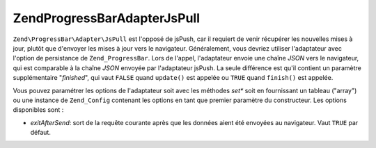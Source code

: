 .. EN-Revision: none
.. _zend.progressbar.adapter.jspull:

Zend\ProgressBar\Adapter\JsPull
===============================

``Zend\ProgressBar\Adapter\JsPull`` est l'opposé de jsPush, car il requiert de venir récupérer les nouvelles
mises à jour, plutôt que d'envoyer les mises à jour vers le navigateur. Généralement, vous devriez utiliser
l'adaptateur avec l'option de persistance de ``Zend_ProgressBar``. Lors de l'appel, l'adaptateur envoie une chaîne
*JSON* vers le navigateur, qui est comparable à la chaîne *JSON* envoyée par l'adaptateur jsPush. La seule
différence est qu'il contient un paramètre supplémentaire "*finished*", qui vaut ``FALSE`` quand ``update()``
est appelée ou ``TRUE`` quand ``finish()`` est appelée.

Vous pouvez paramétrer les options de l'adaptateur soit avec les méthodes *set** soit en fournissant un tableau
("array") ou une instance de ``Zend_Config`` contenant les options en tant que premier paramètre du constructeur.
Les options disponibles sont :

- *exitAfterSend*: sort de la requête courante après que les données aient été envoyées au navigateur. Vaut
  ``TRUE`` par défaut.


